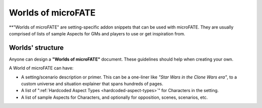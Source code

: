 Worlds of microFATE
===================

**"Worlds of microFATE" are setting-specific addon snippets that can be used with microFATE. 
They are usually comprised of lists of sample Aspects for GMs and players to use or get inspiration from.

Worlds' structure
-----------------

Anyone can design a **"Worlds of microFATE"** document. These guidelines should help when creating your own.

A World of microFATE can have:

* A setting/scenario description or primer. This can be a one-liner like *"Star Wars in the Clone Wars era"*, to a custom universe and situation explainer that spans hundreds of pages.

* A list of ":ref:`Hardcoded Aspect Types <hardcoded-aspect-types>`" for Characters in the setting.

* A list of sample Aspects for Characters, and optionally for opposition, scenes, scenarios, etc.